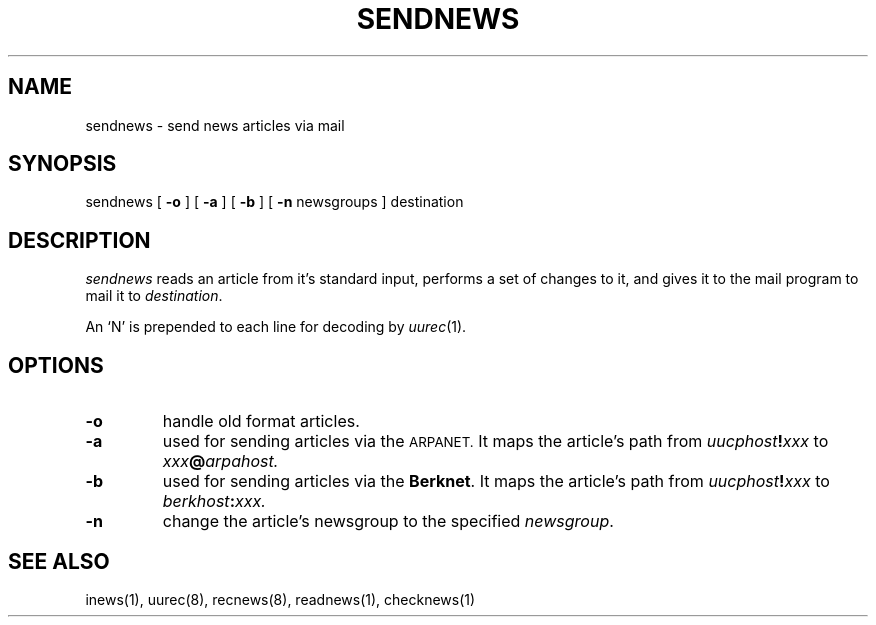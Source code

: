 .\" @(#)sendnews.8 1.1 92/07/30 SMI
.TH SENDNEWS 8 "6 January 1984"
.SH NAME
sendnews \- send news articles via mail
.SH SYNOPSIS
sendnews
[
.B \-o
]
[
.B \-a
]
[
.B \-b
]
[
.B \-n
newsgroups
]
destination
.SH DESCRIPTION
.IX  "sendnews command"  ""  "\fLsendnews\fP \(em news delivery"
.IX  "news delivery"  ""  "news delivery \(em \fLsendnews\fP"
.I sendnews
reads an article from it's standard input, performs a set of changes
to it, and gives it to the mail program to mail it to
.IR destination .
.LP
An `N' is prepended to each line for decoding by
.IR uurec (1).
.SH OPTIONS
.TP
.B \-o
handle old format articles.
.TP
.B \-a
used for sending articles via the
.SM ARPANET.
It maps the article's path from
.IB uucphost ! xxx
to
.IB xxx @ arpahost.
.TP
.B \-b
used for sending articles via the
.BR Berknet .
It maps the article's path from
.IB uucphost ! xxx
to
.IB berkhost : xxx.
.TP
.B \-n
change the article's newsgroup to the specified
.IR newsgroup .
.SH SEE ALSO
inews(1),
uurec(8),
recnews(8),
readnews(1),
checknews(1)
